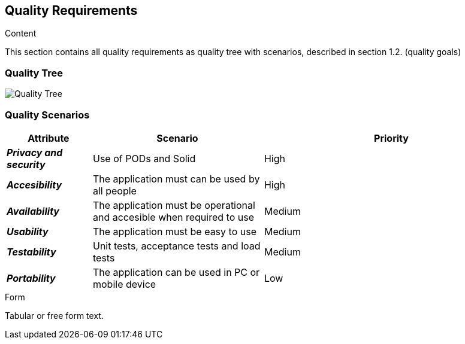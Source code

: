 [[section-quality-scenarios]]
== Quality Requirements


[role="arc42help"]
****

.Content
This section contains all quality requirements as quality tree with scenarios, described in section 1.2. (quality goals)

****

=== Quality Tree

[role="arc42help"]
****
image:10_QualityTree.png["Quality Tree"]
****

=== Quality Scenarios

[role="arc42help"]
[options="header",cols="1,2,3"]
|===
|*Attribute*|*Scenario*|*Priority*
| *_Privacy and security_* | Use of PODs and Solid  | High
| *_Accesibility_* | The application must can be used by all people | High
| *_Availability_* | The application must be operational and accesible when required to use| Medium
| *_Usability_* | The application must be easy to use | Medium
| *_Testability_* | Unit tests, acceptance tests and load tests | Medium
| *_Portability_* | The application can be used in PC or mobile device | Low
|===
****

.Form
Tabular or free form text.
****
